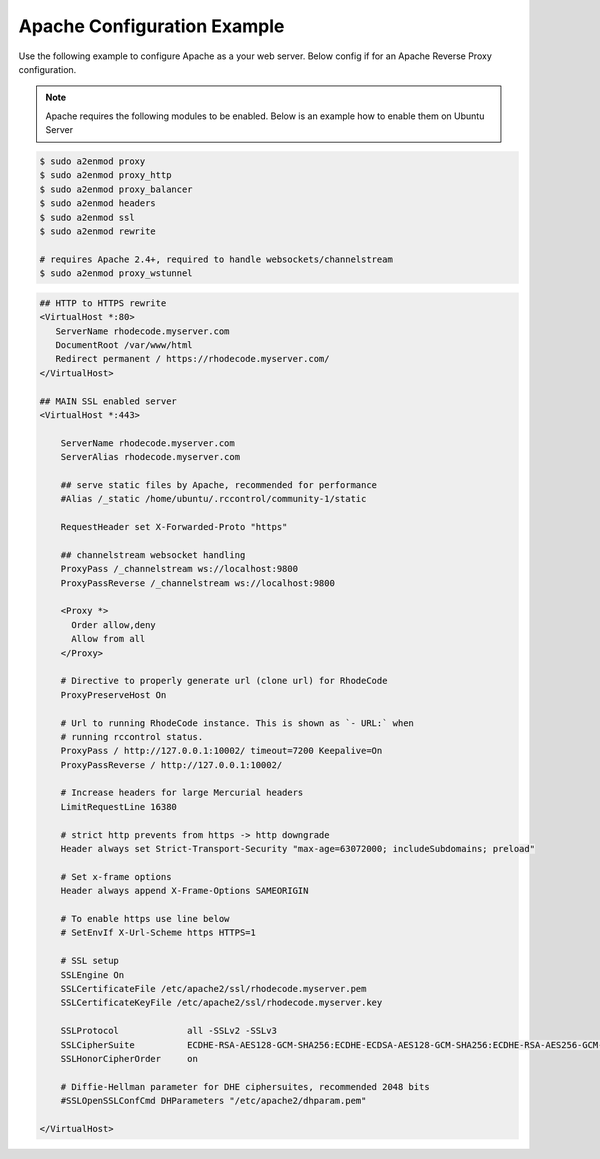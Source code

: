 .. _apache-conf-eg:

Apache Configuration Example
----------------------------

Use the following example to configure Apache as a your web server.
Below config if for an Apache Reverse Proxy configuration.

.. note::

   Apache requires the following modules to be enabled. Below is an example
   how to enable them on Ubuntu Server


.. code-block:: bash

    $ sudo a2enmod proxy
    $ sudo a2enmod proxy_http
    $ sudo a2enmod proxy_balancer
    $ sudo a2enmod headers
    $ sudo a2enmod ssl
    $ sudo a2enmod rewrite

    # requires Apache 2.4+, required to handle websockets/channelstream
    $ sudo a2enmod proxy_wstunnel


.. code-block:: apache

    ## HTTP to HTTPS rewrite
    <VirtualHost *:80>
       ServerName rhodecode.myserver.com
       DocumentRoot /var/www/html
       Redirect permanent / https://rhodecode.myserver.com/
    </VirtualHost>

    ## MAIN SSL enabled server
    <VirtualHost *:443>

        ServerName rhodecode.myserver.com
        ServerAlias rhodecode.myserver.com

        ## serve static files by Apache, recommended for performance
        #Alias /_static /home/ubuntu/.rccontrol/community-1/static

        RequestHeader set X-Forwarded-Proto "https"

        ## channelstream websocket handling
        ProxyPass /_channelstream ws://localhost:9800
        ProxyPassReverse /_channelstream ws://localhost:9800

        <Proxy *>
          Order allow,deny
          Allow from all
        </Proxy>

        # Directive to properly generate url (clone url) for RhodeCode
        ProxyPreserveHost On

        # Url to running RhodeCode instance. This is shown as `- URL:` when
        # running rccontrol status.
        ProxyPass / http://127.0.0.1:10002/ timeout=7200 Keepalive=On
        ProxyPassReverse / http://127.0.0.1:10002/

        # Increase headers for large Mercurial headers
        LimitRequestLine 16380

        # strict http prevents from https -> http downgrade
        Header always set Strict-Transport-Security "max-age=63072000; includeSubdomains; preload"

        # Set x-frame options
        Header always append X-Frame-Options SAMEORIGIN

        # To enable https use line below
        # SetEnvIf X-Url-Scheme https HTTPS=1

        # SSL setup
        SSLEngine On
        SSLCertificateFile /etc/apache2/ssl/rhodecode.myserver.pem
        SSLCertificateKeyFile /etc/apache2/ssl/rhodecode.myserver.key

        SSLProtocol             all -SSLv2 -SSLv3
        SSLCipherSuite          ECDHE-RSA-AES128-GCM-SHA256:ECDHE-ECDSA-AES128-GCM-SHA256:ECDHE-RSA-AES256-GCM-SHA384:ECDHE-ECDSA-AES256-GCM-SHA384:DHE-RSA-AES128-GCM-SHA256:DHE-DSS-AES128-GCM-SHA256:kEDH+AESGCM:ECDHE-RSA-AES128-SHA256:ECDHE-ECDSA-AES128-SHA256:ECDHE-RSA-AES128-SHA:ECDHE-ECDSA-AES128-SHA:ECDHE-RSA-AES256-SHA384:ECDHE-ECDSA-AES256-SHA384:ECDHE-RSA-AES256-SHA:ECDHE-ECDSA-AES256-SHA:DHE-RSA-AES128-SHA256:DHE-RSA-AES128-SHA:DHE-DSS-AES128-SHA256:DHE-RSA-AES256-SHA256:DHE-DSS-AES256-SHA:DHE-RSA-AES256-SHA:AES128-GCM-SHA256:AES256-GCM-SHA384:AES128-SHA256:AES256-SHA256:AES128-SHA:AES256-SHA:AES:CAMELLIA:DES-CBC3-SHA:!aNULL:!eNULL:!EXPORT:!DES:!RC4:!MD5:!PSK:!aECDH:!EDH-DSS-DES-CBC3-SHA:!EDH-RSA-DES-CBC3-SHA:!KRB5-DES-CBC3-SHA
        SSLHonorCipherOrder     on

        # Diffie-Hellman parameter for DHE ciphersuites, recommended 2048 bits
        #SSLOpenSSLConfCmd DHParameters "/etc/apache2/dhparam.pem"

    </VirtualHost>

